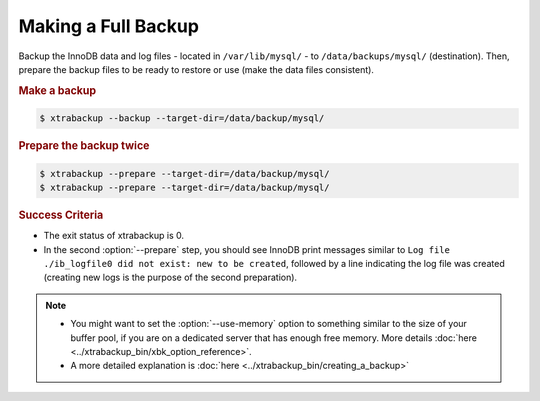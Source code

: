 ======================
 Making a Full Backup
======================

Backup the InnoDB data and log files - located in ``/var/lib/mysql/`` - to
``/data/backups/mysql/`` (destination). Then, prepare the backup files to be
ready to restore or use (make the data files consistent).

.. rubric:: Make a backup

.. code-block:: bash

  $ xtrabackup --backup --target-dir=/data/backup/mysql/

.. rubric:: Prepare the backup twice

.. code-block:: bash

  $ xtrabackup --prepare --target-dir=/data/backup/mysql/
  $ xtrabackup --prepare --target-dir=/data/backup/mysql/

.. rubric:: Success Criteria

* The exit status of xtrabackup is 0.
* In the second :option:`--prepare` step, you should see InnoDB print messages
  similar to ``Log file ./ib_logfile0 did not exist: new to be created``,
  followed by a line indicating the log file was created (creating new logs is
  the purpose of the second preparation).

.. note::

   * You might want to set the :option:`--use-memory` option to something
     similar to the size of your buffer pool, if you are on a dedicated server that
     has enough free memory. More details :doc:`here <../xtrabackup_bin/xbk_option_reference>`.
   * A more detailed explanation is :doc:`here <../xtrabackup_bin/creating_a_backup>`
